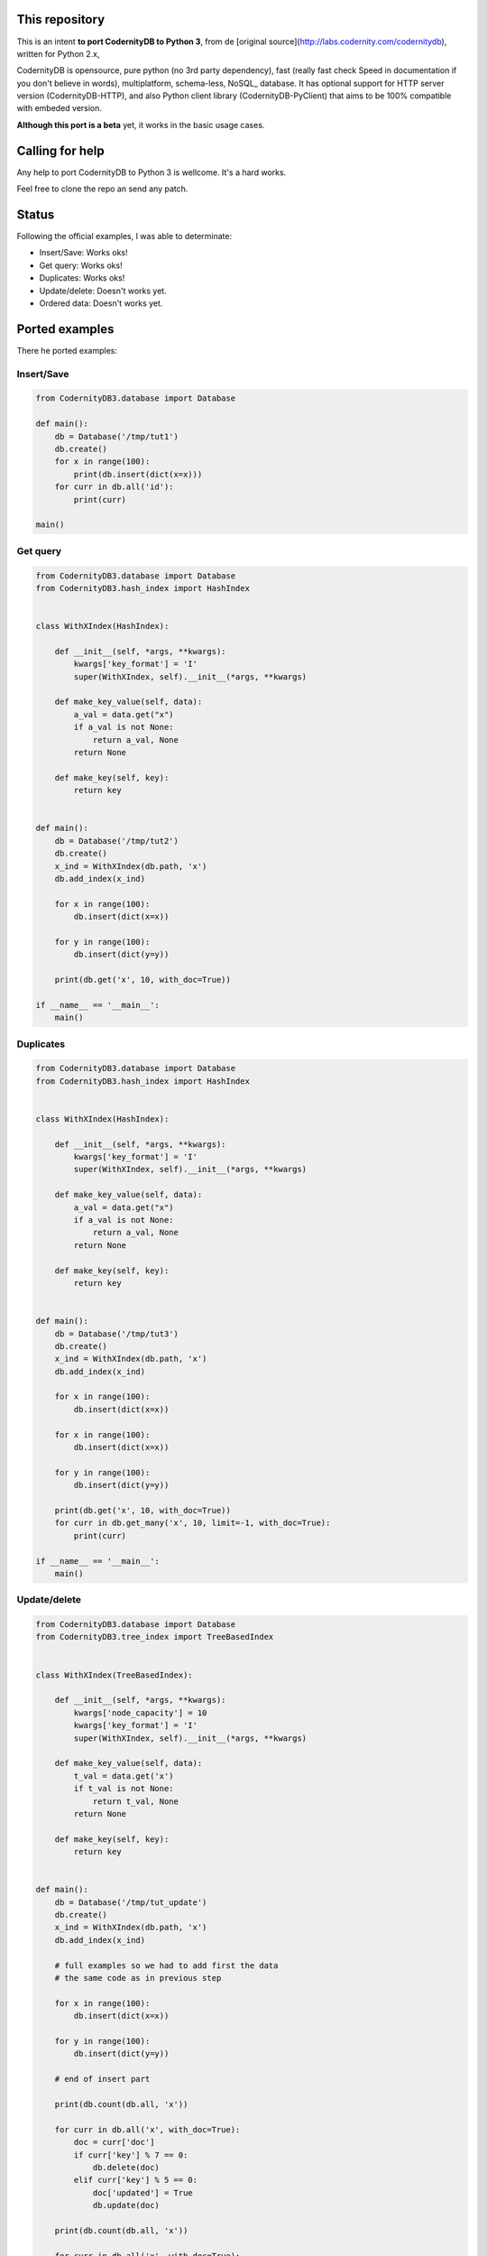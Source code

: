 This repository
===============


This is an intent **to port CodernityDB to Python 3**, from de [original source](http://labs.codernity.com/codernitydb), written for Python 2.x, 

CodernityDB is opensource, pure python (no 3rd party dependency), fast (really fast check Speed in documentation if you don't believe in words), multiplatform, schema-less, NoSQL_ database. It has optional support for HTTP server version (CodernityDB-HTTP), and also Python client library (CodernityDB-PyClient) that aims to be 100% compatible with embeded version.

**Although this port is a beta** yet, it works in the basic usage cases.

Calling for help
================

Any help to port CodernityDB to Python 3 is wellcome. It's a hard works. 

Feel free to clone the repo an send any patch.

Status
======

Following the official examples, I was able to determinate:

- Insert/Save: Works oks!
- Get query: Works oks!
- Duplicates: Works oks!
- Update/delete: Doesn't works yet.
- Ordered data: Doesn't works yet.


Ported examples
===============

There he ported examples:

Insert/Save
-----------

.. code-block:: python

    from CodernityDB3.database import Database

    def main():
        db = Database('/tmp/tut1')
        db.create()
        for x in range(100):
            print(db.insert(dict(x=x)))
        for curr in db.all('id'):
            print(curr)

    main()


Get query
---------

.. code-block:: python

    from CodernityDB3.database import Database
    from CodernityDB3.hash_index import HashIndex


    class WithXIndex(HashIndex):

        def __init__(self, *args, **kwargs):
            kwargs['key_format'] = 'I'
            super(WithXIndex, self).__init__(*args, **kwargs)

        def make_key_value(self, data):
            a_val = data.get("x")
            if a_val is not None:
                return a_val, None
            return None

        def make_key(self, key):
            return key


    def main():
        db = Database('/tmp/tut2')
        db.create()
        x_ind = WithXIndex(db.path, 'x')
        db.add_index(x_ind)

        for x in range(100):
            db.insert(dict(x=x))

        for y in range(100):
            db.insert(dict(y=y))

        print(db.get('x', 10, with_doc=True))        

    if __name__ == '__main__':
        main()
    

Duplicates
----------

.. code-block:: python

    from CodernityDB3.database import Database
    from CodernityDB3.hash_index import HashIndex


    class WithXIndex(HashIndex):

        def __init__(self, *args, **kwargs):
            kwargs['key_format'] = 'I'
            super(WithXIndex, self).__init__(*args, **kwargs)

        def make_key_value(self, data):
            a_val = data.get("x")
            if a_val is not None:
                return a_val, None
            return None

        def make_key(self, key):
            return key


    def main():
        db = Database('/tmp/tut3')
        db.create()
        x_ind = WithXIndex(db.path, 'x')
        db.add_index(x_ind)

        for x in range(100):
            db.insert(dict(x=x))

        for x in range(100):
            db.insert(dict(x=x))

        for y in range(100):
            db.insert(dict(y=y))

        print(db.get('x', 10, with_doc=True))
        for curr in db.get_many('x', 10, limit=-1, with_doc=True):
            print(curr)

    if __name__ == '__main__':
        main()

    
    
Update/delete
-------------

.. code-block:: python

    from CodernityDB3.database import Database
    from CodernityDB3.tree_index import TreeBasedIndex


    class WithXIndex(TreeBasedIndex):

        def __init__(self, *args, **kwargs):
            kwargs['node_capacity'] = 10
            kwargs['key_format'] = 'I'
            super(WithXIndex, self).__init__(*args, **kwargs)

        def make_key_value(self, data):
            t_val = data.get('x')
            if t_val is not None:
                return t_val, None
            return None

        def make_key(self, key):
            return key


    def main():
        db = Database('/tmp/tut_update')
        db.create()
        x_ind = WithXIndex(db.path, 'x')
        db.add_index(x_ind)

        # full examples so we had to add first the data
        # the same code as in previous step

        for x in range(100):
            db.insert(dict(x=x))

        for y in range(100):
            db.insert(dict(y=y))

        # end of insert part

        print(db.count(db.all, 'x'))

        for curr in db.all('x', with_doc=True):
            doc = curr['doc']
            if curr['key'] % 7 == 0:
                db.delete(doc)
            elif curr['key'] % 5 == 0:
                doc['updated'] = True
                db.update(doc)

        print(db.count(db.all, 'x'))

        for curr in db.all('x', with_doc=True):
            print(curr)

    if __name__ == '__main__':
        main()


Ordered
-------

.. code-block:: python

    from CodernityDB3.database import Database
    from CodernityDB3.tree_index import TreeBasedIndex


    class WithXIndex(TreeBasedIndex):

        def __init__(self, *args, **kwargs):
            kwargs['node_capacity'] = 10
            kwargs['key_format'] = 'I'
            super(WithXXIndex, self).__init__(*args, **kwargs)

        def make_key_value(self, data):
            t_val = data.get('x')
            if t_val is not None:
                return t_val, data
            return None

        def make_key(self, key):
            return key


    def main():
        db = Database('/tmp/tut4')
        db.create()
        x_ind = WithXIndex(db.path, 'x')
        db.add_index(x_ind)

        for x in range(11):
            db.insert(dict(x=x))

        for y in range(11):
            db.insert(dict(y=y))

        print(db.get('x', 10, with_doc=True))

        for curr in db.get_many('x', start=15, end=25, limit=-1, with_doc=True):
            print(curr)


    if __name__ == '__main__':
        main()
    
